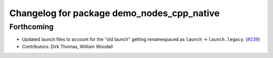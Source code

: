 ^^^^^^^^^^^^^^^^^^^^^^^^^^^^^^^^^^^^^^^^^^^
Changelog for package demo_nodes_cpp_native
^^^^^^^^^^^^^^^^^^^^^^^^^^^^^^^^^^^^^^^^^^^

Forthcoming
-----------
* Updated launch files to account for the "old launch" getting renamespaced as ``launch`` -> ``launch.legacy``. (`#239 <https://github.com/ros2/demos/issues/239>`_)
* Contributors: Dirk Thomas, William Woodall
